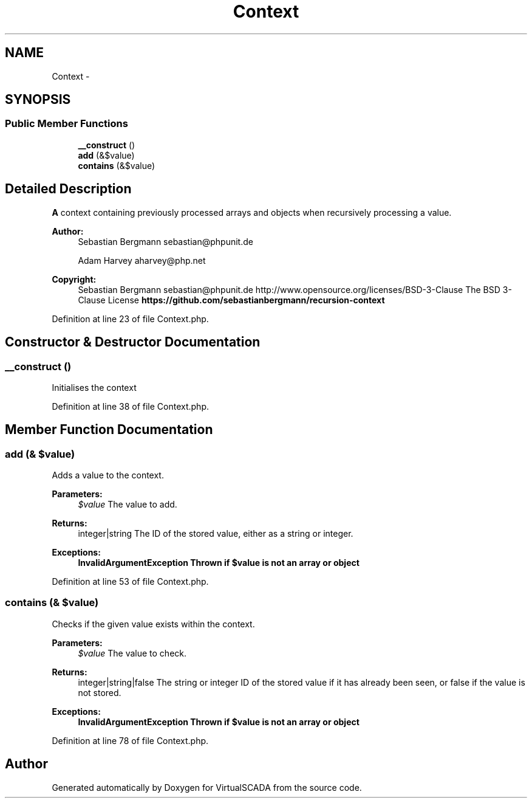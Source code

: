 .TH "Context" 3 "Tue Apr 14 2015" "Version 1.0" "VirtualSCADA" \" -*- nroff -*-
.ad l
.nh
.SH NAME
Context \- 
.SH SYNOPSIS
.br
.PP
.SS "Public Member Functions"

.in +1c
.ti -1c
.RI "\fB__construct\fP ()"
.br
.ti -1c
.RI "\fBadd\fP (&$value)"
.br
.ti -1c
.RI "\fBcontains\fP (&$value)"
.br
.in -1c
.SH "Detailed Description"
.PP 
\fBA\fP context containing previously processed arrays and objects when recursively processing a value\&.
.PP
\fBAuthor:\fP
.RS 4
Sebastian Bergmann sebastian@phpunit.de 
.PP
Adam Harvey aharvey@php.net 
.RE
.PP
\fBCopyright:\fP
.RS 4
Sebastian Bergmann sebastian@phpunit.de  http://www.opensource.org/licenses/BSD-3-Clause The BSD 3-Clause License \fBhttps://github\&.com/sebastianbergmann/recursion-context\fP
.RE
.PP

.PP
Definition at line 23 of file Context\&.php\&.
.SH "Constructor & Destructor Documentation"
.PP 
.SS "__construct ()"
Initialises the context 
.PP
Definition at line 38 of file Context\&.php\&.
.SH "Member Function Documentation"
.PP 
.SS "add (& $value)"
Adds a value to the context\&.
.PP
\fBParameters:\fP
.RS 4
\fI$value\fP The value to add\&. 
.RE
.PP
\fBReturns:\fP
.RS 4
integer|string The ID of the stored value, either as a string or integer\&. 
.RE
.PP
\fBExceptions:\fP
.RS 4
\fI\fBInvalidArgumentException\fP\fP Thrown if $value is not an array or object 
.RE
.PP

.PP
Definition at line 53 of file Context\&.php\&.
.SS "contains (& $value)"
Checks if the given value exists within the context\&.
.PP
\fBParameters:\fP
.RS 4
\fI$value\fP The value to check\&. 
.RE
.PP
\fBReturns:\fP
.RS 4
integer|string|false The string or integer ID of the stored value if it has already been seen, or false if the value is not stored\&. 
.RE
.PP
\fBExceptions:\fP
.RS 4
\fI\fBInvalidArgumentException\fP\fP Thrown if $value is not an array or object 
.RE
.PP

.PP
Definition at line 78 of file Context\&.php\&.

.SH "Author"
.PP 
Generated automatically by Doxygen for VirtualSCADA from the source code\&.
